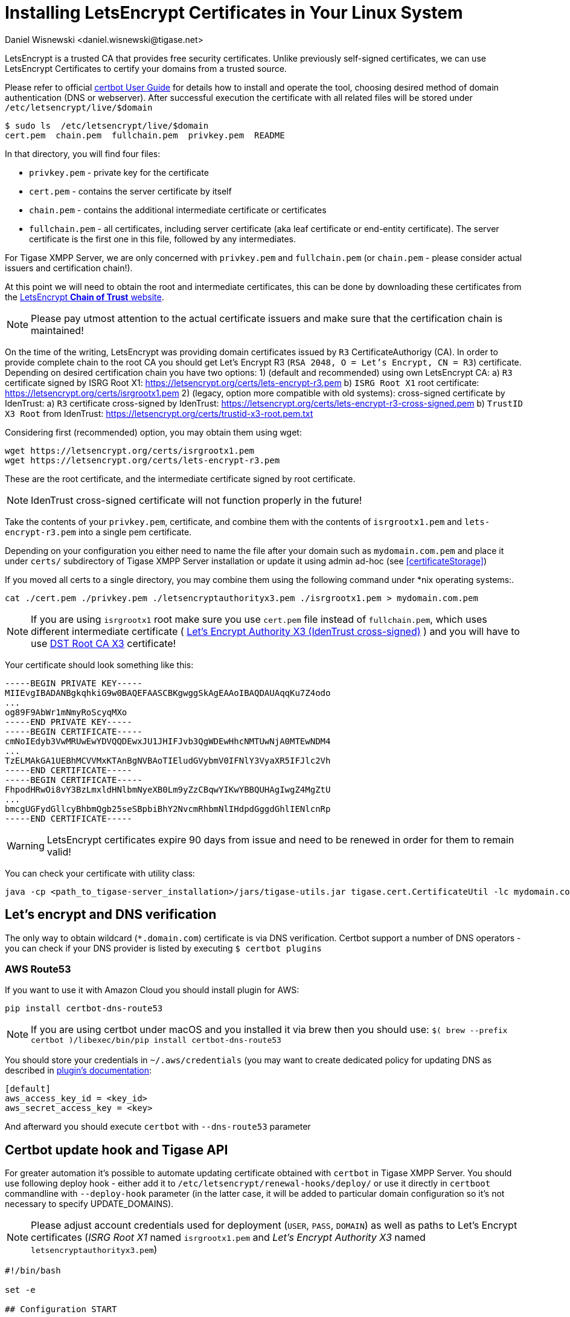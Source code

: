 [[LetsEncryptCertificate]]
= Installing LetsEncrypt Certificates in Your Linux System
:author: Daniel Wisnewski <daniel.wisnewski@tigase.net>
:version: v2.0, November 2016: Reformatted for Kernel/DSL

LetsEncrypt is a trusted CA that provides free security certificates. Unlike previously self-signed certificates, we can use LetsEncrypt Certificates to certify your domains from a trusted source.

Please refer to official https://certbot.eff.org/docs/using.html[certbot User Guide] for details how to install and operate the tool, choosing desired method of domain authentication (DNS or webserver). After successful execution the certificate with all related files will be stored under `/etc/letsencrypt/live/$domain`

[source,bash]
-----
$ sudo ls  /etc/letsencrypt/live/$domain
cert.pem  chain.pem  fullchain.pem  privkey.pem  README
-----

In that directory, you will find four files:

- `privkey.pem` - private key for the certificate
- `cert.pem` - contains the server certificate by itself
- `chain.pem` - contains the additional intermediate certificate or certificates
- `fullchain.pem` - all certificates, including server certificate (aka leaf certificate or end-entity certificate). The server certificate is the first one in this file, followed by any intermediates.

For Tigase XMPP Server, we are only concerned with `privkey.pem` and `fullchain.pem` (or `chain.pem` - please consider actual issuers and certification chain!).

At this point we will need to obtain the root and intermediate certificates, this can be done by downloading these certificates from the link:https://letsencrypt.org/certificates/[LetsEncrypt *Chain of Trust* website].

NOTE: Please pay utmost attention to the actual certificate issuers and make sure that the certification chain is maintained!

On the time of the writing, LetsEncrypt was providing domain certificates issued by `R3` CertificateAuthorigy (CA). In order to provide complete chain to the root CA you should get
Let’s Encrypt R3 (`RSA 2048, O = Let's Encrypt, CN = R3`) certificate. Depending on desired certification chain you have two options:
1) (default and recommended) using own LetsEncrypt CA:
    a) `R3` certificate signed by ISRG Root X1: https://letsencrypt.org/certs/lets-encrypt-r3.pem
    b) `ISRG Root X1` root certificate: https://letsencrypt.org/certs/isrgrootx1.pem
2) (legacy, option more compatible with old systems): cross-signed certificate by IdenTrust:
    a) `R3` certificate cross-signed by IdenTrust: https://letsencrypt.org/certs/lets-encrypt-r3-cross-signed.pem
    b) `TrustID X3 Root` from IdenTrust: https://letsencrypt.org/certs/trustid-x3-root.pem.txt

Considering first (recommended) option, you may obtain them using wget:
[source,bash]
-----
wget https://letsencrypt.org/certs/isrgrootx1.pem
wget https://letsencrypt.org/certs/lets-encrypt-r3.pem
-----

These are the root certificate, and the intermediate certificate signed by root certificate.

NOTE: IdenTrust cross-signed certificate will not function properly in the future!

Take the contents of your `privkey.pem`, certificate, and combine them with the contents of `isrgrootx1.pem` and `lets-encrypt-r3.pem` into a single pem certificate.

Depending on your configuration you either need to name the file after your domain such as `mydomain.com.pem` and place it under `certs/` subdirectory of Tigase XMPP Server installation or update it using admin ad-hoc (see <<certificateStorage>>)

If you moved all certs to a single directory, you may combine them using the following command under *nix operating systems:.

[source,bash]
-----
cat ./cert.pem ./privkey.pem ./letsencryptauthorityx3.pem ./isrgrootx1.pem > mydomain.com.pem
-----

NOTE: If you are using `isrgrootx1` root make sure you use `cert.pem` file instead of `fullchain.pem`, which uses different intermediate certificate ( https://letsencrypt.org/certs/lets-encrypt-x3-cross-signed.pem.txt[Let’s Encrypt Authority X3 (IdenTrust cross-signed)] ) and you will have to use https://letsencrypt.org/certs/trustid-x3-root.pem.txt[DST Root CA X3] certificate!

Your certificate should look something like this:

[source,certificate]
------
-----BEGIN PRIVATE KEY-----
MIIEvgIBADANBgkqhkiG9w0BAQEFAASCBKgwggSkAgEAAoIBAQDAUAqqKu7Z4odo
...
og89F9AbWr1mNmyRoScyqMXo
-----END PRIVATE KEY-----
-----BEGIN CERTIFICATE-----
cmNoIEdyb3VwMRUwEwYDVQQDEwxJU1JHIFJvb3QgWDEwHhcNMTUwNjA0MTEwNDM4
...
TzELMAkGA1UEBhMCVVMxKTAnBgNVBAoTIEludGVybmV0IFNlY3VyaXR5IFJlc2Vh
-----END CERTIFICATE-----
-----BEGIN CERTIFICATE-----
FhpodHRwOi8vY3BzLmxldHNlbmNyeXB0Lm9yZzCBqwYIKwYBBQUHAgIwgZ4MgZtU
...
bmcgUGFydGllcyBhbmQgb25seSBpbiBhY2NvcmRhbmNlIHdpdGggdGhlIENlcnRp
-----END CERTIFICATE-----
------

WARNING: LetsEncrypt certificates expire 90 days from issue and need to be renewed in order for them to remain valid!

You can check your certificate with utility class:

```
java -cp <path_to_tigase-server_installation>/jars/tigase-utils.jar tigase.cert.CertificateUtil -lc mydomain.com.pem -simple
```

== Let's encrypt and DNS verification

The only way to obtain wildcard (`*.domain.com`) certificate is via DNS verification. Certbot support a number of DNS operators - you can check if your DNS provider is listed by executing `$ certbot plugins`

=== AWS Route53

If you want to use it with Amazon Cloud you should install plugin for AWS:
```
pip install certbot-dns-route53
```

[NOTE]
    If you are using certbot under macOS and you installed it via brew then you should use:
    `$( brew --prefix certbot )/libexec/bin/pip install certbot-dns-route53`

You should store your credentials in `~/.aws/credentials` (you may want to create dedicated policy for updating DNS as described in https://certbot-dns-route53.readthedocs.io/en/stable/[plugin's documentation]:

[source,bash]
----
[default]
aws_access_key_id = <key_id>
aws_secret_access_key = <key>
----

And afterward you should execute `certbot` with `--dns-route53` parameter

== Certbot update hook and Tigase API

For greater automation it's possible to automate updating certificate obtained with `certbot` in Tigase XMPP Server. You should use following deploy hook - either add it to `/etc/letsencrypt/renewal-hooks/deploy/` or use it directly in `certboot` commandline with `--deploy-hook` parameter (in the latter case, it will be added to particular domain configuration so it's not necessary to specify UPDATE_DOMAINS).

NOTE: Please adjust account credentials used for deployment (`USER`, `PASS`, `DOMAIN`) as well as paths to Let's Encrypt certificates (_ISRG Root X1_ named `isrgrootx1.pem` and _Let’s Encrypt Authority X3_ named `letsencryptauthorityx3.pem`)

[source,bash]
----
#!/bin/bash

set -e

## Configuration START

USER="admin_username"
PASS="admin_password"
DOMAIN="my_domain.tld"
HOST=${DOMAIN}
#UPDATE_DOMAINS=(${DOMAIN})
# PORT=":8080"
# APIKEY="?api-key=mySecretKey"
LE_CERTS_PATH="/path/to/letsencrypt/CA/certificates/"

## Configuration END

fail_count=0

for domain in ${RENEWED_DOMAINS[@]}; do
	if [[ $domain == "*."* ]]; then
		CERT_DOMAIN=${domain#*\*.}
	else
		CERT_DOMAIN=${domain}
	fi

    if [[ ! -z "${UPDATE_DOMAINS}" ]] ; then
        match=0
        for dn in "${UPDATE_DOMAINS[@]}"; do
            if [[ $dn = "$CERT_DOMAIN" ]]; then
                match=1
                break
            fi
        done
        if [[ $match = 0 ]]; then
            echo "Skipping updating ${domain} because it's not in the list of supported domains: ${UPDATE_DOMAINS[@]}"
            continue
        fi
    fi

    CERT=`cat "$RENEWED_LINEAGE/cert.pem" "$RENEWED_LINEAGE/privkey.pem" ${LE_CERTS_PATH}/isrgrootx1.pem ${LE_CERTS_PATH}/letsencryptauthorityx3.pem`

	REQUEST="
	<command>
	  <node>ssl-certificate-add</node>
	  <fields>
		<item>
		  <var>Certificate in PEM format</var>
		  <value>${CERT}</value>
		</item>
		<item>
		  <var>command-marker</var>
		  <value>command-marker</value>
		</item>
		<item>
		  <var>VHost</var>
		  <value>${CERT_DOMAIN}</value>
		</item>
		<item>
		  <var>Save to disk</var>
		  <value>true</value>
		</item>
	  </fields>
	</command>"

	response=`curl -s -L -H "Content-Type: text/xml" -X POST  http://${USER}%40${DOMAIN}:${PASS}@${HOST}${PORT}/rest/adhoc/vhost-man@${DOMAIN}${APIKEY} -d "${REQUEST}"`

    if [[ ! ${response} = *"loaded successfully"* ]] ; then
        echo -e "Server returned error while updating   ${domain}   certificate:\n ${response}"
        fail_count=$((${fail_count}+1))
    else
        echo "Correctly updated ${domain} certificate"
    fi
done

exit ${fail_count}
----

NOTE: If you are not using wildcard certificate when you have to provide certificate for main domain as well as certificates for subdomains that mach all components that you want to expose (muc, pubsub, push, etc…)

